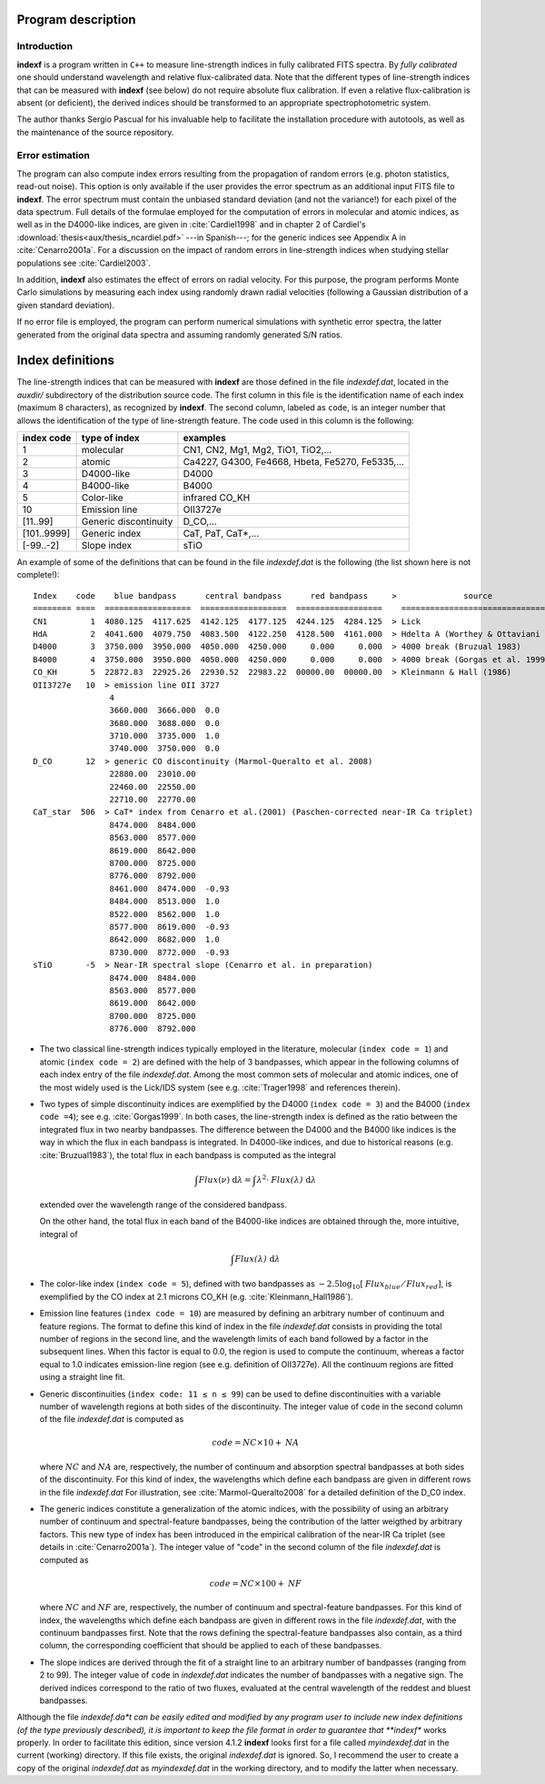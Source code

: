 Program description
====================

.. _intro:

Introduction
-------------

**indexf** is a program written in ``C++`` to measure line-strength indices in
fully calibrated FITS spectra. By *fully calibrated* one should understand
wavelength and relative flux-calibrated data. Note that the different types of
line-strength indices that can be measured with **indexf** (see below) do not
require absolute flux calibration. If even a relative flux-calibration is
absent (or deficient), the derived indices should be transformed to an
appropriate spectrophotometric system.

The author thanks Sergio Pascual for his invaluable help to facilitate the
installation procedure with autotools, as well as the maintenance of the source
repository.

.. _errestim:

Error estimation
-----------------

The program can also compute index errors resulting from the propagation of
random errors (e.g. photon statistics, read-out noise). This option is only
available if the user provides the error spectrum as an additional input FITS
file to **indexf**. The error spectrum must contain the unbiased standard
deviation (and not the variance!) for each pixel of the data spectrum. Full
details of the formulae employed for the computation of errors in molecular and
atomic indices, as well as in the D4000-like indices, are given in
:cite:`Cardiel1998` and in chapter 2 of Cardiel's
:download:`thesis<aux/thesis_ncardiel.pdf>` ---in Spanish---; for the generic indices see Appendix A in :cite:`Cenarro2001a`. For a discussion on the impact of random errors in line-strength indices when studying stellar populations see :cite:`Cardiel2003`.

In addition, **indexf** also estimates the effect of errors on radial velocity.
For this purpose, the program performs Monte Carlo simulations by measuring
each index using randomly drawn radial velocities (following a Gaussian
distribution of a given standard deviation).

If no error file is employed, the program can perform numerical simulations
with synthetic error spectra, the latter generated from the original data
spectra and assuming randomly generated S/N ratios.

.. _indexdef:

Index definitions
==================

The line-strength indices that can be measured with **indexf** are those
defined in the file *indexdef.dat*, located in the *auxdir/* subdirectory of
the distribution source code. The first column in this file is the
identification name of each index (maximum 8 characters), as recognized by
**indexf**. The second column, labeled as ``code``, is an integer number that
allows the identification of the type of line-strength feature. The code used
in this column is the following:

+--------------+------------------------+-------------------------------------------------+
| index code   | type of index          | examples                                        |
|              |                        |                                                 |
+==============+========================+=================================================+
| 1            | molecular              | CN1, CN2, Mg1, Mg2, TiO1, TiO2,...              |
+--------------+------------------------+-------------------------------------------------+
| 2            | atomic                 | Ca4227, G4300, Fe4668, Hbeta, Fe5270, Fe5335,...|
+--------------+------------------------+-------------------------------------------------+
| 3            |  D4000-like            |               D4000                             |   
+--------------+------------------------+-------------------------------------------------+
| 4            |  B4000-like            |               B4000                             |
+--------------+------------------------+-------------------------------------------------+
| 5            |  Color-like            |           infrared CO_KH                        |
+--------------+------------------------+-------------------------------------------------+
| 10           |   Emission line        |              OII3727e                           |
+--------------+------------------------+-------------------------------------------------+
| [11..99]     |  Generic discontinuity |   D_CO,...                                      |
+--------------+------------------------+-------------------------------------------------+
| [101..9999]  |  Generic index         |    CaT, PaT, CaT*,...                           |
+--------------+------------------------+-------------------------------------------------+
| [-99..-2]    | Slope index            |   sTiO                                          |
+--------------+------------------------+-------------------------------------------------+


An example of some of the definitions that can be found in the file
*indexdef.dat* is the following (the list shown here is not complete!): 

::

    Index    code    blue bandpass      central bandpass      red bandpass     >              source
    ======== ====  ==================  ==================  ==================    ======================================
    CN1         1  4080.125  4117.625  4142.125  4177.125  4244.125  4284.125  > Lick
    HdA         2  4041.600  4079.750  4083.500  4122.250  4128.500  4161.000  > Hdelta A (Worthey & Ottaviani 1997)
    D4000       3  3750.000  3950.000  4050.000  4250.000     0.000     0.000  > 4000 break (Bruzual 1983)
    B4000       4  3750.000  3950.000  4050.000  4250.000     0.000     0.000  > 4000 break (Gorgas et al. 1999)
    CO_KH       5  22872.83  22925.26  22930.52  22983.22  00000.00  00000.00  > Kleinmann & Hall (1986)
    OII3727e   10  > emission line OII 3727
                    4
                    3660.000  3666.000  0.0
                    3680.000  3688.000  0.0
                    3710.000  3735.000  1.0
                    3740.000  3750.000  0.0
    D_CO       12  > generic CO discontinuity (Marmol-Queralto et al. 2008)
                    22880.00  23010.00
                    22460.00  22550.00
                    22710.00  22770.00
    CaT_star  506  > CaT* index from Cenarro et al.(2001) (Paschen-corrected near-IR Ca triplet) 
                    8474.000  8484.000
                    8563.000  8577.000
                    8619.000  8642.000 
                    8700.000  8725.000
                    8776.000  8792.000
                    8461.000  8474.000  -0.93
                    8484.000  8513.000  1.0
                    8522.000  8562.000  1.0
                    8577.000  8619.000  -0.93
                    8642.000  8682.000  1.0                   
                    8730.000  8772.000  -0.93
    sTiO       -5  > Near-IR spectral slope (Cenarro et al. in preparation)
                    8474.000  8484.000
                    8563.000  8577.000
                    8619.000  8642.000 
                    8700.000  8725.000
                    8776.000  8792.000

* The two classical line-strength indices typically employed in the literature,
  molecular (``index code = 1``) and atomic (``index code = 2``) are defined
  with the help of 3 bandpasses, which appear in the following columns of each
  index entry of the file *indexdef.dat*. Among the most common sets of
  molecular and atomic indices, one of the most widely used is the Lick/IDS
  system (see e.g. :cite:`Trager1998` and references therein).

* Two types of simple discontinuity indices are exemplified by the D4000 
  (``index code = 3``) and the B4000 (``index code =4``); see e.g.
  :cite:`Gorgas1999`. In both cases, the line-strength index is defined as the
  ratio between the integrated flux in two nearby bandpasses. The difference
  between the D4000 and the B4000 like indices is the way in which the flux in
  each bandpass is integrated. In D4000-like indices, and due to historical
  reasons (e.g. :cite:`Bruzual1983`), the total flux in each bandpass is
  computed as the integral

  .. math::

    \int{\mathit{Flux}(\nu)\; \mbox{d}\lambda} = \int{\lambda^2 \cdot
    \mathit{Flux(\lambda)} \; \mbox{d}\lambda} 
    
  extended over the wavelength range of the considered bandpass.

  On the other hand, the total flux in each band of the B4000-like indices are
  obtained through the, more intuitive, integral of

  .. math::

    \int{\mathit{Flux(\lambda)} \; \mbox{d}\lambda}
    
* The color-like index (``index code = 5``), defined with two bandpasses as 
  :math:`−2.5 \log_{10}[\mathit{Flux_{blue}/Flux_{red}}]`, is exemplified by
  the CO index at 2.1 microns CO_KH (e.g. :cite:`Kleinmann_Hall1986`).

* Emission line features (``index code = 10``) are measured by defining an 
  arbitrary number of continuum and feature regions. The format to define this
  kind of index in the file *indexdef.dat* consists in providing the total
  number of regions in the second line, and the wavelength limits of each band
  followed by a factor in the subsequent lines. When this factor is equal to
  0.0, the region is used to compute the continuum, whereas a factor equal to
  1.0 indicates emission-line region (see e.g. definition of OII3727e). All the
  continuum regions are fitted using a straight line fit.

* Generic discontinuities (``index code: 11 ≤ n ≤ 99``) can be used to define 
  discontinuities with a variable number of wavelength regions at both sides of
  the discontinuity. The integer value of ``code`` in the second column of the
  file *indexdef.dat* is computed as

  .. math::

    \mathit{code} = \mathit{NC} \times 10 + \mathit{NA}
    
  where :math:`\mathit{NC}` and :math:`\mathit{NA}` are, respectively, the
  number of continuum and absorption spectral bandpasses at both sides of the
  discontinuity. For this kind of index, the wavelengths which define each
  bandpass are given in different rows in the file *indexdef.dat* For
  illustration, see :cite:`Marmol-Queralto2008` for a detailed definition of
  the D_C0 index.

* The generic indices constitute a generalization of the atomic indices, with 
  the possibility of using an arbitrary number of continuum and
  spectral-feature bandpasses, being the contribution of the latter weigthed by
  arbitrary factors. This new type of index has been introduced in the
  empirical calibration of the near-IR Ca triplet (see details in
  :cite:`Cenarro2001a`). The integer value of "code" in the second column of
  the file *indexdef.dat* is computed as

  .. math::

    \mathit{code} = \mathit{NC} \times 100 + \mathit{NF}

  where :math:`\mathit{NC}` and :math:`\mathit{NF}` are, respectively, the
  number of continuum and spectral-feature bandpasses. For this kind of index,
  the wavelengths which define each bandpass are given in different rows in the
  file *indexdef.dat*, with the continuum bandpasses first. Note that the rows
  defining the spectral-feature bandpasses also contain, as a third column, the
  corresponding coefficient that should be applied to each of these bandpasses.

* The slope indices are derived through the fit of a straight line to an 
  arbitrary number of bandpasses (ranging from 2 to 99). The integer value of
  ``code`` in *indexdef.dat* indicates the number of bandpasses with a negative
  sign. The derived indices correspond to the ratio of two fluxes, evaluated at
  the central wavelength of the reddest and bluest bandpasses.    

Although the file *indexdef.da*t can be easily edited and modified by any
program user to include new index definitions (of the type previously
described), it is important to keep the file format in order to guarantee that
**indexf** works properly. In order to facilitate this edition, since version
4.1.2 **indexf** looks first for a file called *myindexdef.dat* in the current
(working) directory. If this file exists, the original *indexdef.dat* is
ignored. So, I recommend the user to create a copy of the original
*indexdef.dat* as *myindexdef.dat* in the working directory, and to modify the
latter when necessary.


